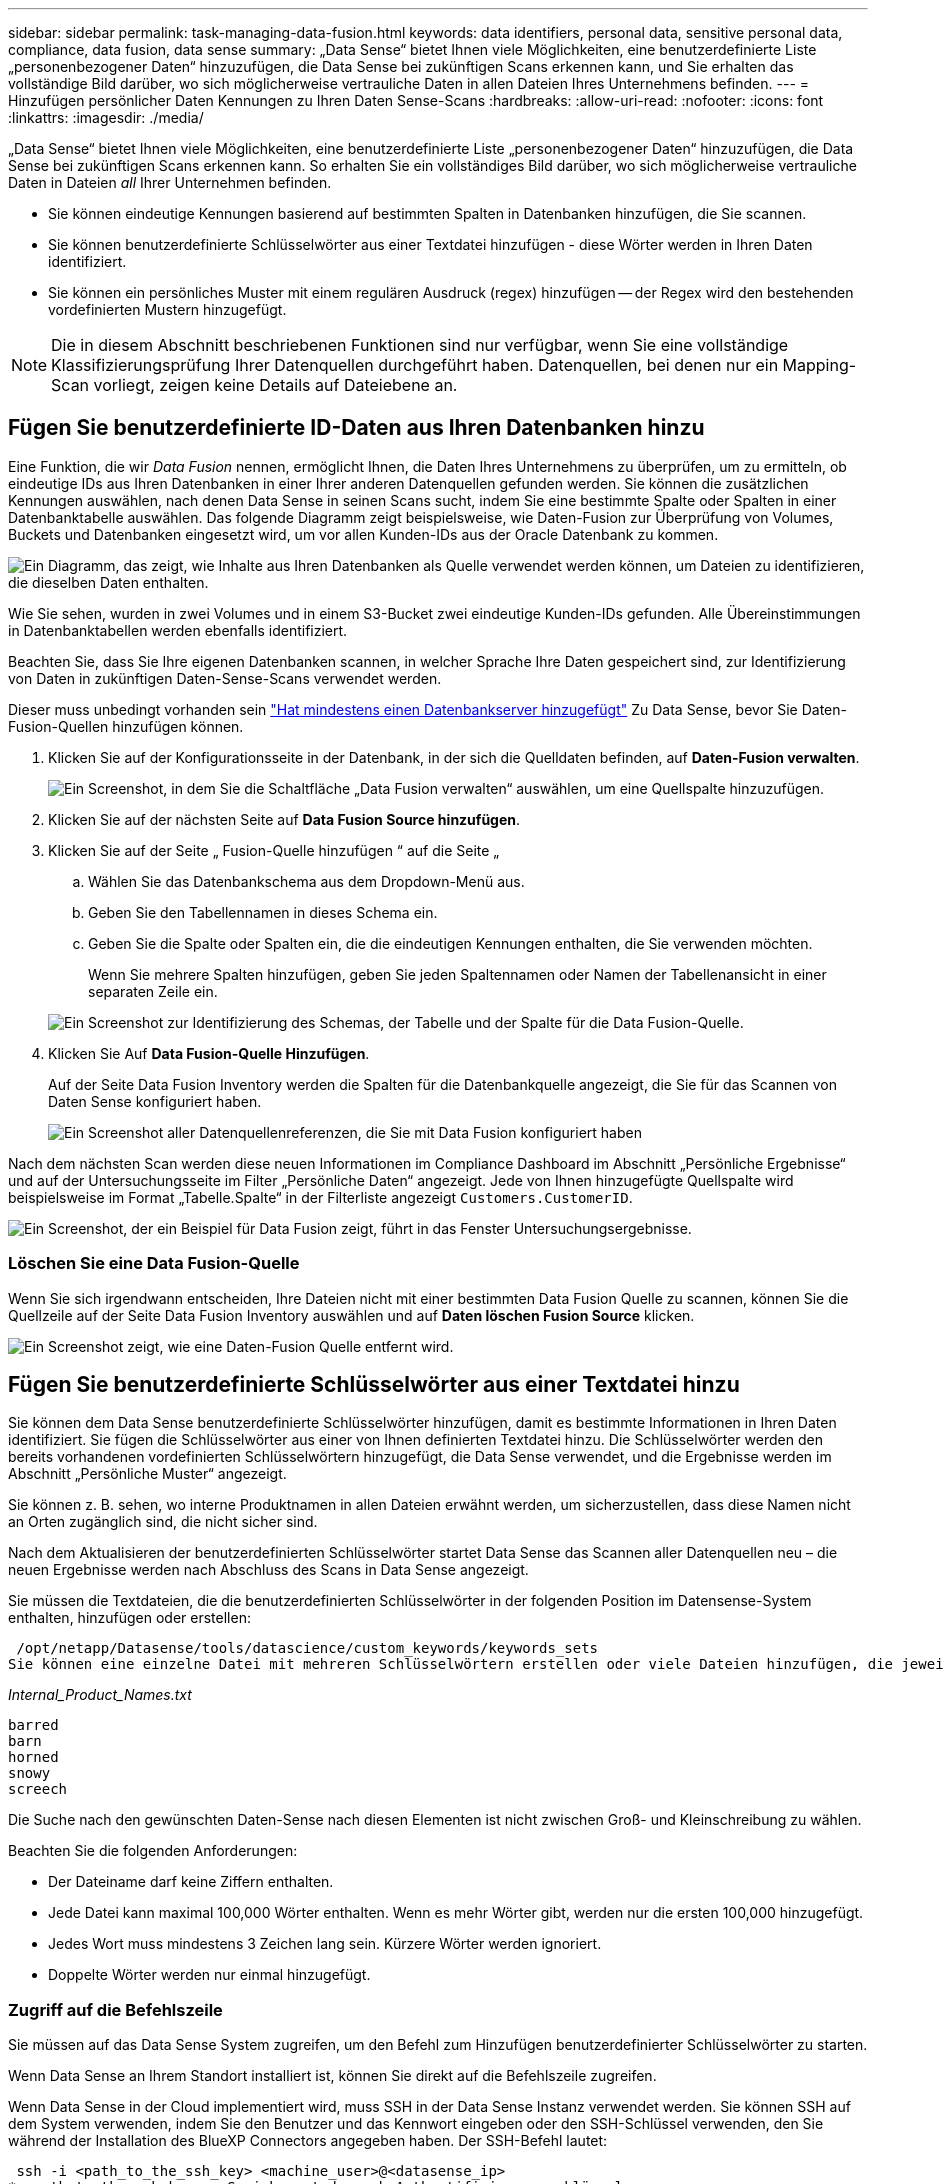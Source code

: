 ---
sidebar: sidebar 
permalink: task-managing-data-fusion.html 
keywords: data identifiers, personal data, sensitive personal data, compliance, data fusion, data sense 
summary: „Data Sense“ bietet Ihnen viele Möglichkeiten, eine benutzerdefinierte Liste „personenbezogener Daten“ hinzuzufügen, die Data Sense bei zukünftigen Scans erkennen kann, und Sie erhalten das vollständige Bild darüber, wo sich möglicherweise vertrauliche Daten in allen Dateien Ihres Unternehmens befinden. 
---
= Hinzufügen persönlicher Daten Kennungen zu Ihren Daten Sense-Scans
:hardbreaks:
:allow-uri-read: 
:nofooter: 
:icons: font
:linkattrs: 
:imagesdir: ./media/


[role="lead"]
„Data Sense“ bietet Ihnen viele Möglichkeiten, eine benutzerdefinierte Liste „personenbezogener Daten“ hinzuzufügen, die Data Sense bei zukünftigen Scans erkennen kann. So erhalten Sie ein vollständiges Bild darüber, wo sich möglicherweise vertrauliche Daten in Dateien _all_ Ihrer Unternehmen befinden.

* Sie können eindeutige Kennungen basierend auf bestimmten Spalten in Datenbanken hinzufügen, die Sie scannen.
* Sie können benutzerdefinierte Schlüsselwörter aus einer Textdatei hinzufügen - diese Wörter werden in Ihren Daten identifiziert.
* Sie können ein persönliches Muster mit einem regulären Ausdruck (regex) hinzufügen -- der Regex wird den bestehenden vordefinierten Mustern hinzugefügt.



NOTE: Die in diesem Abschnitt beschriebenen Funktionen sind nur verfügbar, wenn Sie eine vollständige Klassifizierungsprüfung Ihrer Datenquellen durchgeführt haben. Datenquellen, bei denen nur ein Mapping-Scan vorliegt, zeigen keine Details auf Dateiebene an.



== Fügen Sie benutzerdefinierte ID-Daten aus Ihren Datenbanken hinzu

Eine Funktion, die wir _Data Fusion_ nennen, ermöglicht Ihnen, die Daten Ihres Unternehmens zu überprüfen, um zu ermitteln, ob eindeutige IDs aus Ihren Datenbanken in einer Ihrer anderen Datenquellen gefunden werden. Sie können die zusätzlichen Kennungen auswählen, nach denen Data Sense in seinen Scans sucht, indem Sie eine bestimmte Spalte oder Spalten in einer Datenbanktabelle auswählen. Das folgende Diagramm zeigt beispielsweise, wie Daten-Fusion zur Überprüfung von Volumes, Buckets und Datenbanken eingesetzt wird, um vor allen Kunden-IDs aus der Oracle Datenbank zu kommen.

image:diagram_compliance_data_fusion.png["Ein Diagramm, das zeigt, wie Inhalte aus Ihren Datenbanken als Quelle verwendet werden können, um Dateien zu identifizieren, die dieselben Daten enthalten."]

Wie Sie sehen, wurden in zwei Volumes und in einem S3-Bucket zwei eindeutige Kunden-IDs gefunden. Alle Übereinstimmungen in Datenbanktabellen werden ebenfalls identifiziert.

Beachten Sie, dass Sie Ihre eigenen Datenbanken scannen, in welcher Sprache Ihre Daten gespeichert sind, zur Identifizierung von Daten in zukünftigen Daten-Sense-Scans verwendet werden.

Dieser muss unbedingt vorhanden sein link:task-scanning-databases.html#adding-the-database-server["Hat mindestens einen Datenbankserver hinzugefügt"^] Zu Data Sense, bevor Sie Daten-Fusion-Quellen hinzufügen können.

. Klicken Sie auf der Konfigurationsseite in der Datenbank, in der sich die Quelldaten befinden, auf *Daten-Fusion verwalten*.
+
image:screenshot_compliance_manage_data_fusion.png["Ein Screenshot, in dem Sie die Schaltfläche „Data Fusion verwalten“ auswählen, um eine Quellspalte hinzuzufügen."]

. Klicken Sie auf der nächsten Seite auf *Data Fusion Source hinzufügen*.
. Klicken Sie auf der Seite „ Fusion-Quelle hinzufügen “ auf die Seite „
+
.. Wählen Sie das Datenbankschema aus dem Dropdown-Menü aus.
.. Geben Sie den Tabellennamen in dieses Schema ein.
.. Geben Sie die Spalte oder Spalten ein, die die eindeutigen Kennungen enthalten, die Sie verwenden möchten.
+
Wenn Sie mehrere Spalten hinzufügen, geben Sie jeden Spaltennamen oder Namen der Tabellenansicht in einer separaten Zeile ein.

+
image:screenshot_compliance_add_data_fusion.png["Ein Screenshot zur Identifizierung des Schemas, der Tabelle und der Spalte für die Data Fusion-Quelle."]



. Klicken Sie Auf *Data Fusion-Quelle Hinzufügen*.
+
Auf der Seite Data Fusion Inventory werden die Spalten für die Datenbankquelle angezeigt, die Sie für das Scannen von Daten Sense konfiguriert haben.

+
image:screenshot_compliance_data_fusion_list.png["Ein Screenshot aller Datenquellenreferenzen, die Sie mit Data Fusion konfiguriert haben"]



Nach dem nächsten Scan werden diese neuen Informationen im Compliance Dashboard im Abschnitt „Persönliche Ergebnisse“ und auf der Untersuchungsseite im Filter „Persönliche Daten“ angezeigt. Jede von Ihnen hinzugefügte Quellspalte wird beispielsweise im Format „Tabelle.Spalte“ in der Filterliste angezeigt `Customers.CustomerID`.

image:screenshot_add_data_fusion_result.png["Ein Screenshot, der ein Beispiel für Data Fusion zeigt, führt in das Fenster Untersuchungsergebnisse."]



=== Löschen Sie eine Data Fusion-Quelle

Wenn Sie sich irgendwann entscheiden, Ihre Dateien nicht mit einer bestimmten Data Fusion Quelle zu scannen, können Sie die Quellzeile auf der Seite Data Fusion Inventory auswählen und auf *Daten löschen Fusion Source* klicken.

image:screenshot_compliance_delete_data_fusion.png["Ein Screenshot zeigt, wie eine Daten-Fusion Quelle entfernt wird."]



== Fügen Sie benutzerdefinierte Schlüsselwörter aus einer Textdatei hinzu

Sie können dem Data Sense benutzerdefinierte Schlüsselwörter hinzufügen, damit es bestimmte Informationen in Ihren Daten identifiziert. Sie fügen die Schlüsselwörter aus einer von Ihnen definierten Textdatei hinzu. Die Schlüsselwörter werden den bereits vorhandenen vordefinierten Schlüsselwörtern hinzugefügt, die Data Sense verwendet, und die Ergebnisse werden im Abschnitt „Persönliche Muster“ angezeigt.

Sie können z. B. sehen, wo interne Produktnamen in allen Dateien erwähnt werden, um sicherzustellen, dass diese Namen nicht an Orten zugänglich sind, die nicht sicher sind.

Nach dem Aktualisieren der benutzerdefinierten Schlüsselwörter startet Data Sense das Scannen aller Datenquellen neu – die neuen Ergebnisse werden nach Abschluss des Scans in Data Sense angezeigt.

Sie müssen die Textdateien, die die benutzerdefinierten Schlüsselwörter in der folgenden Position im Datensense-System enthalten, hinzufügen oder erstellen:

 /opt/netapp/Datasense/tools/datascience/custom_keywords/keywords_sets
Sie können eine einzelne Datei mit mehreren Schlüsselwörtern erstellen oder viele Dateien hinzufügen, die jeweils bestimmte Schlüsselwörter enthalten. Das Format für die Datei ist ein Wort in jeder Zeile, zum Beispiel interne Produktnamen, die Arten von Eulen sind, werden unten aufgelistet:

_Internal_Product_Names.txt_

....
barred
barn
horned
snowy
screech
....
Die Suche nach den gewünschten Daten-Sense nach diesen Elementen ist nicht zwischen Groß- und Kleinschreibung zu wählen.

Beachten Sie die folgenden Anforderungen:

* Der Dateiname darf keine Ziffern enthalten.
* Jede Datei kann maximal 100,000 Wörter enthalten. Wenn es mehr Wörter gibt, werden nur die ersten 100,000 hinzugefügt.
* Jedes Wort muss mindestens 3 Zeichen lang sein. Kürzere Wörter werden ignoriert.
* Doppelte Wörter werden nur einmal hinzugefügt.




=== Zugriff auf die Befehlszeile

Sie müssen auf das Data Sense System zugreifen, um den Befehl zum Hinzufügen benutzerdefinierter Schlüsselwörter zu starten.

Wenn Data Sense an Ihrem Standort installiert ist, können Sie direkt auf die Befehlszeile zugreifen.

Wenn Data Sense in der Cloud implementiert wird, muss SSH in der Data Sense Instanz verwendet werden. Sie können SSH auf dem System verwenden, indem Sie den Benutzer und das Kennwort eingeben oder den SSH-Schlüssel verwenden, den Sie während der Installation des BlueXP Connectors angegeben haben. Der SSH-Befehl lautet:

 ssh -i <path_to_the_ssh_key> <machine_user>@<datasense_ip>
* <path_to_the_ssh_key> = Speicherort der ssh-Authentifizierungsschlüssel
* <machine_user>:
+
** Für AWS: Verwenden Sie <ec2-user>
** Für Azure: Verwenden Sie den für die BlueXP-Instanz erstellten Benutzer
** Für GCP: Verwenden Sie den für die BlueXP-Instanz erstellten Benutzer


* <dataense_ip> = IP-Adresse der virtuellen Maschineninstanz


Beachten Sie, dass Sie die Inbound-Regeln der Sicherheitsgruppe ändern müssen, um auf das System in der Cloud zuzugreifen. Weitere Informationen finden Sie unter:

* https://docs.netapp.com/us-en/cloud-manager-setup-admin/reference-ports-aws.html["Sicherheitsgruppenregeln in AWS"^]
* https://docs.netapp.com/us-en/cloud-manager-setup-admin/reference-ports-azure.html["Für Sicherheitsgruppen gibt es in Azure Regeln"^]
* https://docs.netapp.com/us-en/cloud-manager-setup-admin/reference-ports-gcp.html["Firewall-Regeln in Google Cloud"^]




=== Befehlssyntax zum Hinzufügen benutzerdefinierter Schlüsselwörter

Die Befehlssyntax zum Hinzufügen benutzerdefinierter Schlüsselwörter aus einer Datei lautet:

 sudo bash tools/datascience/custom_keywords/upload_custom_keywords.sh -s activate -f <file_name>.txt
* <file_Name> = Dies ist der Name der Datei, die die Schlüsselwörter enthält.


Sie führen den Befehl über den Pfad */opt/netapp/Datacense/* aus.

Wenn Sie viele Dateien erstellt haben, die benutzerdefinierte Schlüsselwörter enthalten, können Sie die Schlüsselwörter aus allen Dateien gleichzeitig mit diesem Befehl hinzufügen:

 sudo bash tools/datascience/custom_keywords/upload_custom_keywords.sh -s activate


=== Beispiel

Geben Sie den folgenden Befehl ein, um zu sehen, wo Ihre internen Produktnamen in allen Dateien erwähnt werden.

[source, cli]
----
[user ~]$ cd /opt/netapp/Datasense/
[user Datasense]$ sudo bash tools/datascience/custom_keywords/upload_custom_keywords.sh -s activate -f internal_product_names.txt
----
 log v1.0 | 2022-08-24 08:16:25,332 | INFO | ds_logger | upload_custom_keywords | 126 | 1 | None | upload_custom_keywords_126 | All legal keywords were successfully inserted
Nach dem nächsten Scan werden diese neuen Informationen im Compliance Dashboard im Abschnitt „Persönliche Ergebnisse“ und auf der Untersuchungsseite im Filter „Persönliche Daten“ angezeigt.

image:screenshot_add_keywords_result.png["Ein Screenshot, der ein Beispiel für ein benutzerdefiniertes Schlüsselwort zeigt, führt zum Untersuchungsbereich."]

Wie Sie sehen, wird der Name der Textdatei als Name im Bereich Persönliche Ergebnisse verwendet. Auf diese Weise können Sie Schlüsselwörter aus verschiedenen Textdateien aktivieren und die Ergebnisse für jeden Schlüsselworttyp anzeigen.



=== Benutzerdefinierte Schlüsselwörter deaktivieren

Wenn Sie zu einem späteren Zeitpunkt entscheiden, dass Sie Data Sense nicht benötigen, um bestimmte benutzerdefinierte Schlüsselwörter zu identifizieren, die Sie zuvor hinzugefügt haben, verwenden Sie die Option *deactivate* im Befehl, um die in der Textdatei definierten Schlüsselwörter zu entfernen.

 sudo bash tools/datascience/custom_keywords/upload_custom_keywords.sh -s deactivate -f <file_name>.txt
Zum Beispiel, um die in der Datei *internal_Product_Names.txt definierten Schlüsselwörter zu entfernen:

[source, cli]
----
[user ~]$ cd /opt/netapp/Datasense/
[user Datasense]$ sudo bash tools/datascience/custom_keywords/upload_custom_keywords.sh -s deactivate -f internal_product_names.txt
----
 log v1.0 | 2022-08-24 08:16:25,332 | INFO | ds_logger | upload_custom_keywords | 87 | 1 | None | upload_custom_keywords_87 | Deactivated keyword pattern from internal_product_names.txt successfully


== Fügen Sie mithilfe eines Regex benutzerdefinierte Kennungen für persönliche Daten hinzu

Mit einem benutzerdefinierten regulären Ausdruck (regex) können Sie ein persönliches Muster hinzufügen, um bestimmte Informationen in Ihren Daten zu identifizieren. Das Regex wird den bereits vorhandenen vordefinierten Mustern hinzugefügt, die Data Sense bereits verwendet, und die Ergebnisse werden im Abschnitt „Persönliche Muster“ sichtbar sein.

Sie können beispielsweise sehen, wo Ihre internen Produkt-IDs in allen Dateien erwähnt werden. Wenn die Produkt-ID z. B. eine klare Struktur hat, ist es eine 12-stellige Nummer, die mit 201 beginnt, können Sie die benutzerdefinierte regex-Funktion verwenden, um sie in Ihren Dateien zu suchen.

Nach dem Hinzufügen des Regex startet Data Sense das Scannen aller Datenquellen neu - die neuen Ergebnisse erscheinen in Data Sense, nachdem der Scan abgeschlossen ist.



=== Befehlssyntax zum Hinzufügen des Regex

Sie müssen auf das Data Sense System zugreifen, um die Datei hinzuzufügen, die die benutzerdefinierten Schlüsselwortmuster enthält, und um den Befehl zu initiieren, um die benutzerdefinierten Schlüsselwörter hinzuzufügen.  the command line,Erfahren Sie, wie Sie auf die Befehlszeile zugreifen Unabhängig davon, ob sich Daten für Ihre lokale Umgebung eignen oder in der Cloud implementiert haben.

Die Befehlssyntax zum Hinzufügen eines benutzerdefinierten Regex ist:

 sudo bash tools/datascience/custom_regex/custom_regex.sh -s activate -n "<pattern_name>" -r "<regular_expression>"
* <pattern_Name> = Dies ist der Name, der in der Datensense-Benutzeroberfläche angezeigt wird. Stellen Sie sicher, dass der Name identifiziert, was der Regex entworfen wurde, um zu finden. Der Name muss mindestens einen Buchstaben enthalten und darf bis zu 70 Zeichen lang sein.
* <Regular_Expression> = Dies kann jeder legale reguläre Ausdruck sein.


Sie führen den Befehl über den Pfad */opt/netapp/Datacense/* aus.

Beachten Sie, dass wir jeden neuen Regex testen, um zu überprüfen, ob er zu breit ist und es würde zu viele Spiele zurückkehren. Wenn das der Fall ist, wird die folgende Protokollmeldung angezeigt:

 log v1.0 | 2022-08-17 07:24:19,585 | ERROR | ds_logger | custom_regex | 119 | 1 | None | custom_regex_119 | The regex has high risk to identify false positives. Please narrow the regular expression and try again. To add it anyway, use the force flag (-f) at the end
Sie können die Option *-f* am Ende der Befehlszeile verwenden, wenn Sie den Regex nachdrücklich zu Data Sense hinzufügen möchten - auch wenn wir der Meinung sind, dass er zu breit ist.



=== Beispiel

Die Produkt-ID ist eine 12-stellige Nummer, die mit 201 beginnt; der reguläre Ausdruck ist also *\b201\d{9}\b*. Und Sie möchten den Text in der Data Sense-Benutzeroberfläche nutzen, um dieses Muster als *interne Produkt-ID* zu identifizieren.

Geben Sie die folgenden Befehle ein, um zu sehen, wo Ihre internen Produkt-IDs in Ihren Dateien erwähnt werden.

[source, cli]
----
[user ~]$ cd /opt/netapp/Datasense/
[user Datasense]$ sudo bash tools/datascience/custom_regex/custom_regex.sh -s activate -n "Internal Product ID" -r "\b201\d{9}\b"
----
....
[+] Adding Custom Regex to Data Sense
log v1.0 | 2022-08-23 13:19:01,476 | INFO | ds_logger | custom_regex | 154 | 1 | None | custom_regex_154 | A pattern named 'Internal Product ID' was added successfully to Data Sense
....
Nach dem nächsten Scan werden diese neuen Informationen im Compliance Dashboard im Abschnitt „Persönliche Ergebnisse“ und auf der Untersuchungsseite im Filter „Persönliche Daten“ angezeigt.

image:screenshot_add_regex_result.png["Ein Screenshot, der ein Beispiel für ein benutzerdefiniertes Regex zeigt, führt im Bereich Untersuchungsergebnisse."]



=== Deaktivieren eines benutzerdefinierten Regex

Wenn Sie zu einem späteren Zeitpunkt entscheiden, dass Sie Data Sense nicht benötigen, um die benutzerdefinierten Muster zu identifizieren, die Sie als Regex eingegeben haben, verwenden Sie die Option *deactivate* im Befehl, um jeden Regex zu entfernen.

 sudo bash tools/datascience/custom_regex/custom_regex.sh -s deactivate -n "<pattern name>"
So entfernen Sie beispielsweise die *interne Produkt-ID* Regex:

[source, cli]
----
[user ~]$ cd /opt/netapp/Datasense/
[user Datasense]$ sudo bash tools/datascience/custom_regex/custom_regex.sh -s deactivate -n "Internal Product ID"
----
 log v1.0 | 2022-08-17 09:13:15,431 | INFO | ds_logger | custom_regex | 31 | 1 | None | custom_regex_31 | A pattern named 'Internal Product ID' was deactivated successfully